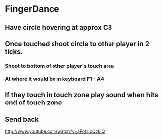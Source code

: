 * FingerDance
** Have circle hovering at approx C3
** Once touched shoot circle to other player in 2 ticks.
*** Shoot to bottom of other player's touch area
*** At where it would be in keyboard F1 - A4
** If they touch in touch zone play sound when hits end of touch zone
** Send back



http://www.youtube.com/watch?v=aFoLLcQzkIQ
